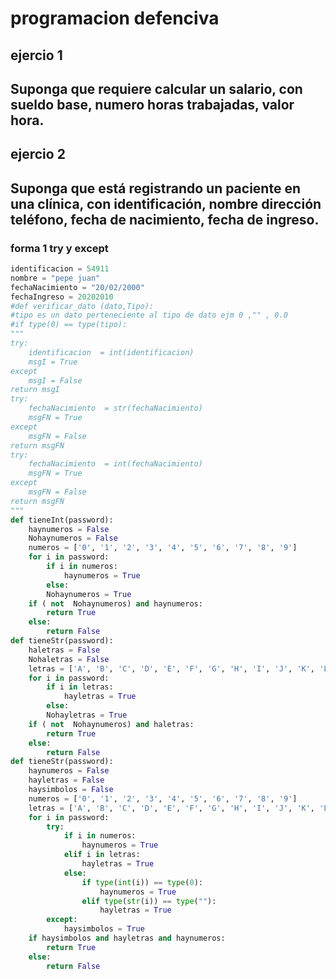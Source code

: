 * programacion defenciva
** ejercio 1
** Suponga que requiere calcular un salario, con sueldo base, numero horas trabajadas, valor hora.
** ejercio 2
** Suponga que está registrando un paciente en una clínica, con identificación, nombre dirección teléfono, fecha de nacimiento, fecha de ingreso.
*** forma 1 try y except
#+begin_src python
identificacion = 54911
nombre = "pepe juan"
fechaNacimiento = "20/02/2000"
fechaIngreso = 20202010
#def verificar_dato (dato,Tipo):
#tipo es un dato perteneciente al tipo de dato ejm 0 ,"" , 0.0
#if type(0) == type(tipo): 
"""
try:
    identificacion  = int(identificacion)
    msgI = True
except 
    msgI = False
return msgI
try:
    fechaNacimiento  = str(fechaNacimiento)
    msgFN = True
except 
    msgFN = False
return msgFN
try:
    fechaNacimiento  = int(fechaNacimiento)
    msgFN = True
except 
    msgFN = False
return msgFN
"""
def tieneInt(password):
	haynumeros = False
	Nohaynumeros = False
	numeros = ['0', '1', '2', '3', '4', '5', '6', '7', '8', '9']
	for i in password:
		if i in numeros:
			haynumeros = True
		else:
	    Nohaynumeros = True
	if ( not  Nohaynumeros) and haynumeros:
		return True
	else:
		return False
def tieneStr(password):
	haletras = False
	Nohaletras = False
	letras = ['A', 'B', 'C', 'D', 'E', 'F', 'G', 'H', 'I', 'J', 'K', 'L', 'M', 'N', 'Ñ', 'O', 'P', 'Q', 'R', 'S', 'T', 'U', 'V', 'W', 'X', 'Y', 'Z', 'a', 'b', 'c', 'd', 'e', 'f', 'g', 'h', 'i', 'j', 'k', 'l', 'm', 'n', 'ñ', 'o', 'p', 'q', 'r', 's', 't', 'u', 'v', 'w', 'x', 'y', 'z']
	for i in password:
		if i in letras:
			hayletras = True
		else:
	    Nohayletras = True
	if ( not  Nohaynumeros) and haletras:
		return True
	else:
		return False
def tieneStr(password):
	haynumeros = False
	hayletras = False
	haysimbolos = False
	numeros = ['0', '1', '2', '3', '4', '5', '6', '7', '8', '9']
	letras = ['A', 'B', 'C', 'D', 'E', 'F', 'G', 'H', 'I', 'J', 'K', 'L', 'M', 'N', 'Ñ', 'O', 'P', 'Q', 'R', 'S', 'T', 'U', 'V', 'W', 'X', 'Y', 'Z', 'a', 'b', 'c', 'd', 'e', 'f', 'g', 'h', 'i', 'j', 'k', 'l', 'm', 'n', 'ñ', 'o', 'p', 'q', 'r', 's', 't', 'u', 'v', 'w', 'x', 'y', 'z']
	for i in password:
		try:
			if i in numeros:
				haynumeros = True
			elif i in letras:
				hayletras = True
			else:
				if type(int(i)) == type(0):
					haynumeros = True
				elif type(str(i)) == type(""):
					hayletras = True				
		except:
			haysimbolos = True
	if haysimbolos and hayletras and haynumeros:
		return True
	else:
		return False
#+end_src
